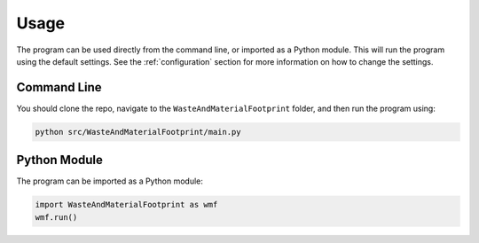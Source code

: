 Usage
=====

The program can be used directly from the command line, or imported as a Python module. This will run the program using the default settings. See the :ref:`configuration` section for more information on how to change the settings.

Command Line
------------

You should clone the repo, navigate to the ``WasteAndMaterialFootprint`` folder, and then run the program using:

.. code-block:: bash

    python src/WasteAndMaterialFootprint/main.py

Python Module
-------------

The program can be imported as a Python module:

.. code-block:: python

    import WasteAndMaterialFootprint as wmf
    wmf.run()
